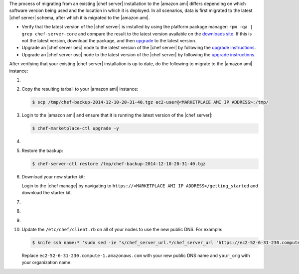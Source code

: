 .. The contents of this file may be included in multiple topics (using the includes directive).
.. The contents of this file should be modified in a way that preserves its ability to appear in multiple topics.

The process of migrating from an existing |chef server| installation to the |amazon ami| differs depending on which software version being used and the location in which it is deployed. In all scenarios, data is first migrated to the latest |chef server| schema, after which it is migrated to the |amazon ami|.

* Verify that the latest version of the |chef server| is installed by using the platform package manager: ``rpm -qa | grep chef-server-core`` and compare the result to the latest version available on the `downloads site <https://downloads.chef.io/>`__. If this is not the latest version, download the package, and then `upgrade <https://docs.chef.io/upgrade_server.html#from-chef-server-title-12>`__ to the latest version.
* Upgrade an |chef server oec| node to the latest version of the |chef server| by following the `upgrade instructions <https://docs.chef.io/upgrade_server.html#from-chef-server-oec>`__.
* Upgrade an |chef server osc| node to the latest version of the |chef server| by following the `upgrade instructions <https://docs.chef.io/upgrade_server.html#from-chef-server-osc>`__.

After verifying that your existing |chef server| installation is up to date, do the following to migrate to the |amazon ami| instance:

#. .. include:: ../../step_install/step_install_chef_server_backup.rst

#. Copy the resulting tarball to your |amazon ami| instance:

   .. code-block:: bash

      $ scp /tmp/chef-backup-2014-12-10-20-31-40.tgz ec2-user@<MARKETPLACE AMI IP ADDRESS>:/tmp/

#. Login to the |amazon ami| and ensure that it is running the latest version of the |chef server|:

   .. code-block:: bash

      $ chef-marketplace-ctl upgrade -y

#. .. include:: ../../step_install/step_install_chef_server_reconfigure.rst

#. Restore the backup:

   .. code-block:: bash

      $ chef-server-ctl restore /tmp/chef-backup-2014-12-10-20-31-40.tgz

#. Download your new starter kit:

   Login to the |chef manage| by navigating to ``https://<MARKETPLACE AMI IP ADDRESS>/getting_started`` and download the starter kit.

#. .. include:: ../../step_install/step_install_aws_chef_server_extract_starter_kit.rst
#. .. include:: ../../step_install/step_install_aws_chef_server_knife_ssl_fetch.rst
#. .. include:: ../../step_install/step_install_aws_chef_server_knife_client_list.rst

#. Update the ``/etc/chef/client.rb`` on all of your nodes to use the new public DNS.  For example:

   .. code-block:: none

      $ knife ssh name:* 'sudo sed -ie "s/chef_server_url.*/chef_server_url 'https://ec2-52-6-31-230.compute-1.amazonaws.com/organizations/your_org'/" /etc/chef/client.rb

   Replace ``ec2-52-6-31-230.compute-1.amazonaws.com`` with your new public DNS name and ``your_org`` with your organization name.
